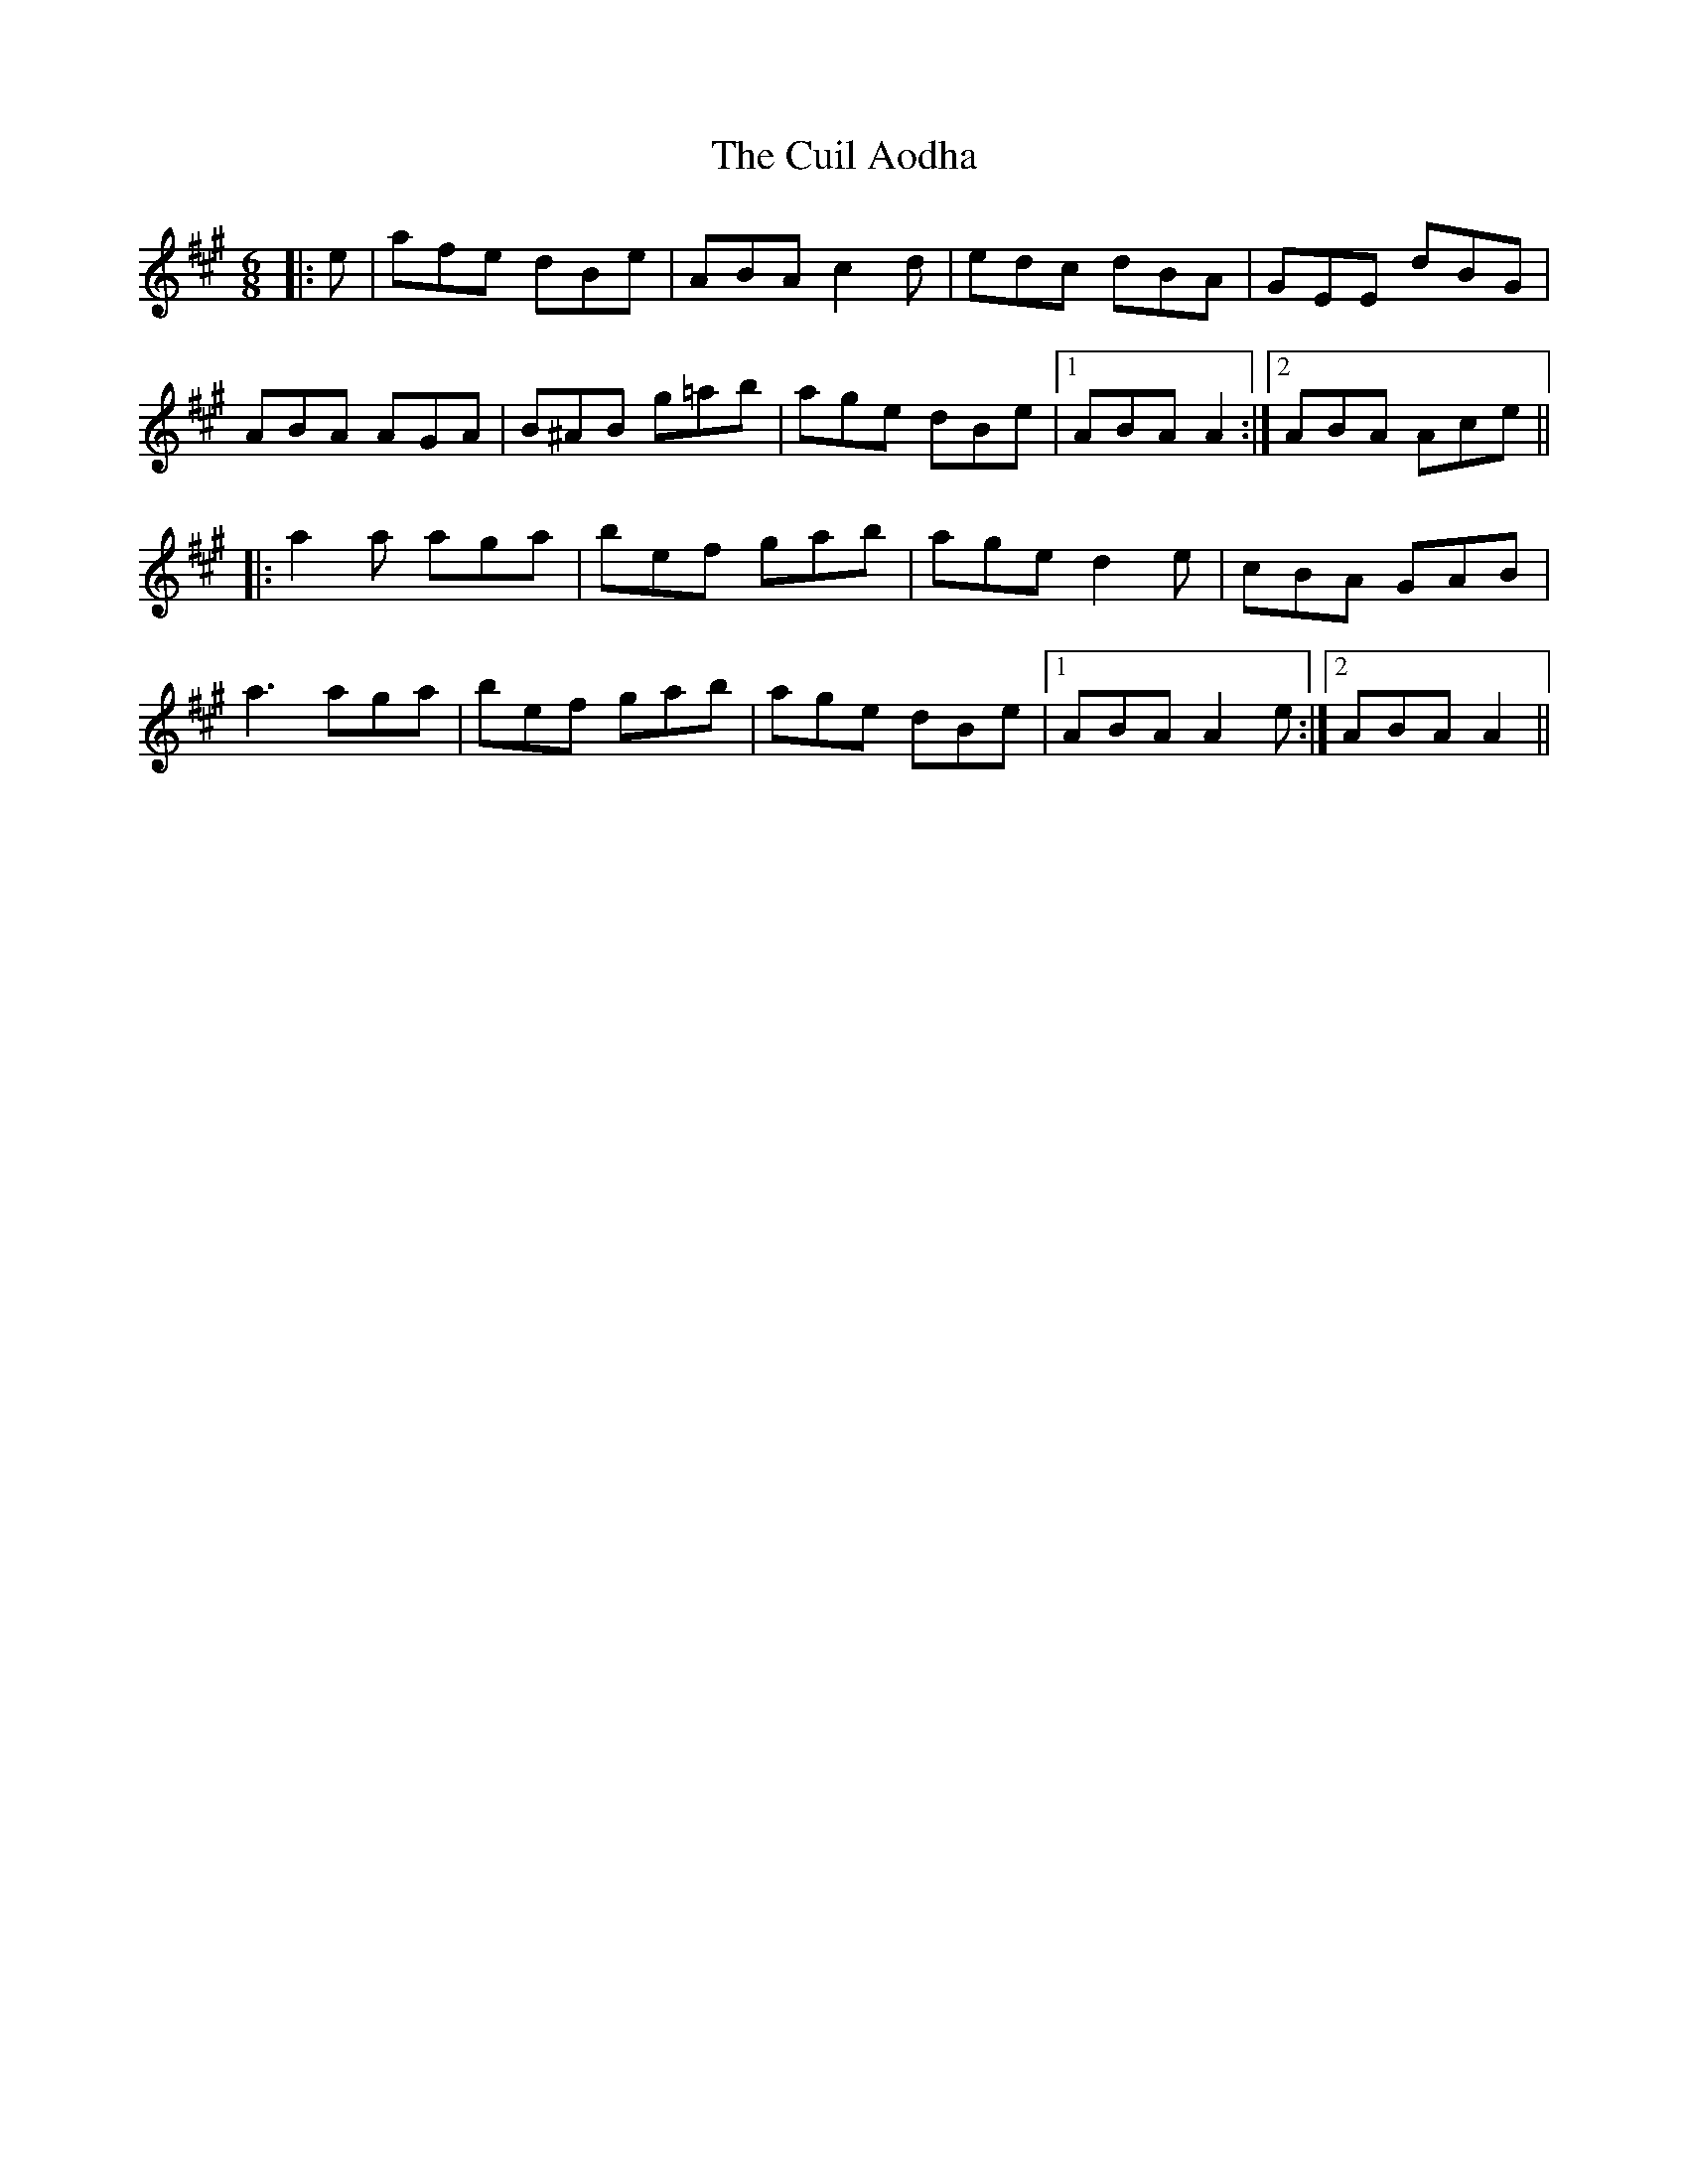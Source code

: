 X: 8821
T: Cuil Aodha, The
R: jig
M: 6/8
K: Amajor
|:e|afe dBe|ABA c2 d|edc dBA|GEE dBG|
ABA AGA|B^AB g=ab|age dBe|1 ABA A2:|2 ABA Ace||
|:a2 a aga|bef gab|age d2 e|cBA GAB|
a3 aga|bef gab|age dBe|1 ABA A2 e:|2 ABA A2||

